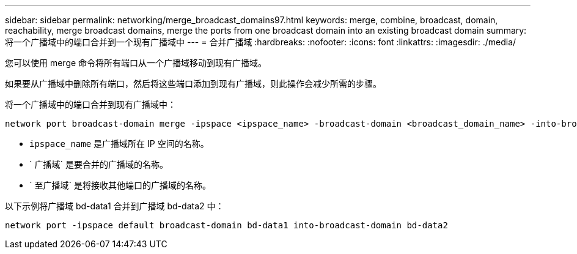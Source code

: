 ---
sidebar: sidebar 
permalink: networking/merge_broadcast_domains97.html 
keywords: merge, combine, broadcast, domain, reachability, merge broadcast domains, merge the ports from one broadcast domain into an existing broadcast domain 
summary: 将一个广播域中的端口合并到一个现有广播域中 
---
= 合并广播域
:hardbreaks:
:nofooter: 
:icons: font
:linkattrs: 
:imagesdir: ./media/


[role="lead"]
您可以使用 merge 命令将所有端口从一个广播域移动到现有广播域。

如果要从广播域中删除所有端口，然后将这些端口添加到现有广播域，则此操作会减少所需的步骤。

将一个广播域中的端口合并到现有广播域中：

....
network port broadcast-domain merge -ipspace <ipspace_name> -broadcast-domain <broadcast_domain_name> -into-broadcast-domain <broadcast_domain_name>
....
* `ipspace_name` 是广播域所在 IP 空间的名称。
* ` 广播域` 是要合并的广播域的名称。
* ` 至广播域` 是将接收其他端口的广播域的名称。


以下示例将广播域 bd-data1 合并到广播域 bd-data2 中：

`network port -ipspace default broadcast-domain bd-data1 into-broadcast-domain bd-data2`
